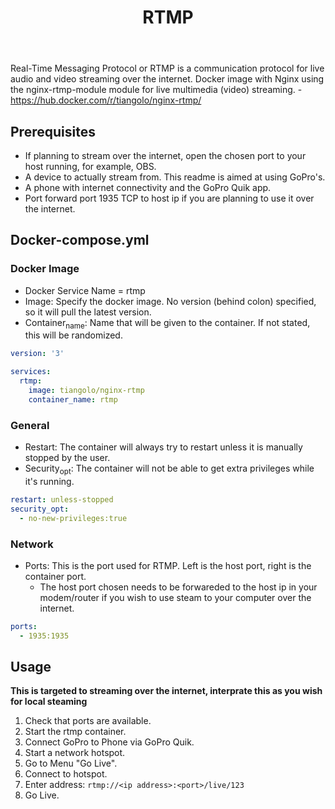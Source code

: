 #+title: RTMP
#+property: header-args :tangle docker-compose.yml

Real-Time Messaging Protocol or RTMP is a communication protocol for live audio and video streaming over the internet.
Docker image with Nginx using the nginx-rtmp-module module for live multimedia (video) streaming. -<https://hub.docker.com/r/tiangolo/nginx-rtmp/>

** Prerequisites

- If planning to stream over the internet, open the chosen port to your host running, for example, OBS.
- A device to actually stream from. This readme is aimed at using GoPro's.
- A phone with internet connectivity and the GoPro Quik app.
- Port forward port 1935 TCP to host ip if you are planning to use it over the internet.

** Docker-compose.yml
*** Docker Image

- Docker Service Name = rtmp
- Image: Specify the docker image. No version (behind colon) specified, so it will pull the latest version.
- Container_name: Name that will be given to the container. If not stated, this will be randomized.

#+begin_src yaml
version: '3'

services:
  rtmp:
    image: tiangolo/nginx-rtmp
    container_name: rtmp
#+end_src

*** General

- Restart: The container will always try to restart unless it is manually stopped by the user.
- Security_opt: The container will not be able to get extra privileges while it's running.

#+begin_src yaml
    restart: unless-stopped
    security_opt:
      - no-new-privileges:true
#+end_src

*** Network

- Ports: This is the port used for RTMP. Left is the host port, right is the container port.
  - The host port chosen needs to be forwareded to the host ip in your modem/router if you wish to use steam to your computer over the internet.

#+begin_src yaml
    ports:
      - 1935:1935
#+end_src

** Usage
*This is targeted to streaming over the internet, interprate this as you wish for local steaming*
1. Check that ports are available.
2. Start the rtmp container.
3. Connect GoPro to Phone via GoPro Quik.
4. Start a network hotspot.
5. Go to Menu "Go Live".
6. Connect to hotspot.
7. Enter address: ~rtmp://<ip address>:<port>/live/123~
8. Go Live.
